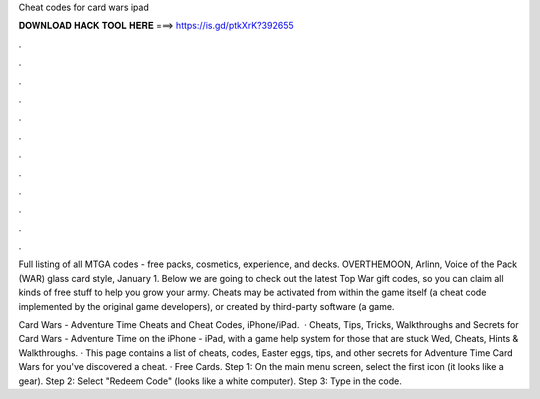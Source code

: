 Cheat codes for card wars ipad



𝐃𝐎𝐖𝐍𝐋𝐎𝐀𝐃 𝐇𝐀𝐂𝐊 𝐓𝐎𝐎𝐋 𝐇𝐄𝐑𝐄 ===> https://is.gd/ptkXrK?392655



.



.



.



.



.



.



.



.



.



.



.



.

Full listing of all MTGA codes - free packs, cosmetics, experience, and decks. OVERTHEMOON, Arlinn, Voice of the Pack (WAR) glass card style, January 1. Below we are going to check out the latest Top War gift codes, so you can claim all kinds of free stuff to help you grow your army. Cheats may be activated from within the game itself (a cheat code implemented by the original game developers), or created by third-party software (a game.

Card Wars - Adventure Time Cheats and Cheat Codes, iPhone/iPad.  · Cheats, Tips, Tricks, Walkthroughs and Secrets for Card Wars - Adventure Time on the iPhone - iPad, with a game help system for those that are stuck Wed, Cheats, Hints & Walkthroughs. · This page contains a list of cheats, codes, Easter eggs, tips, and other secrets for Adventure Time Card Wars for  you've discovered a cheat. · Free Cards. Step 1: On the main menu screen, select the first icon (it looks like a gear). Step 2: Select "Redeem Code" (looks like a white computer). Step 3: Type in the code.
